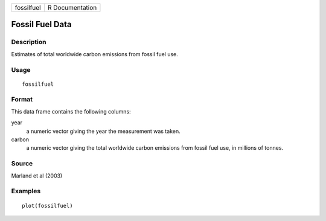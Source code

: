 +------------+-----------------+
| fossilfuel | R Documentation |
+------------+-----------------+

Fossil Fuel Data
----------------

Description
~~~~~~~~~~~

Estimates of total worldwide carbon emissions from fossil fuel use.

Usage
~~~~~

::

    fossilfuel

Format
~~~~~~

This data frame contains the following columns:

year
    a numeric vector giving the year the measurement was taken.

carbon
    a numeric vector giving the total worldwide carbon emissions from
    fossil fuel use, in millions of tonnes.

Source
~~~~~~

Marland et al (2003)

Examples
~~~~~~~~

::

    plot(fossilfuel)
